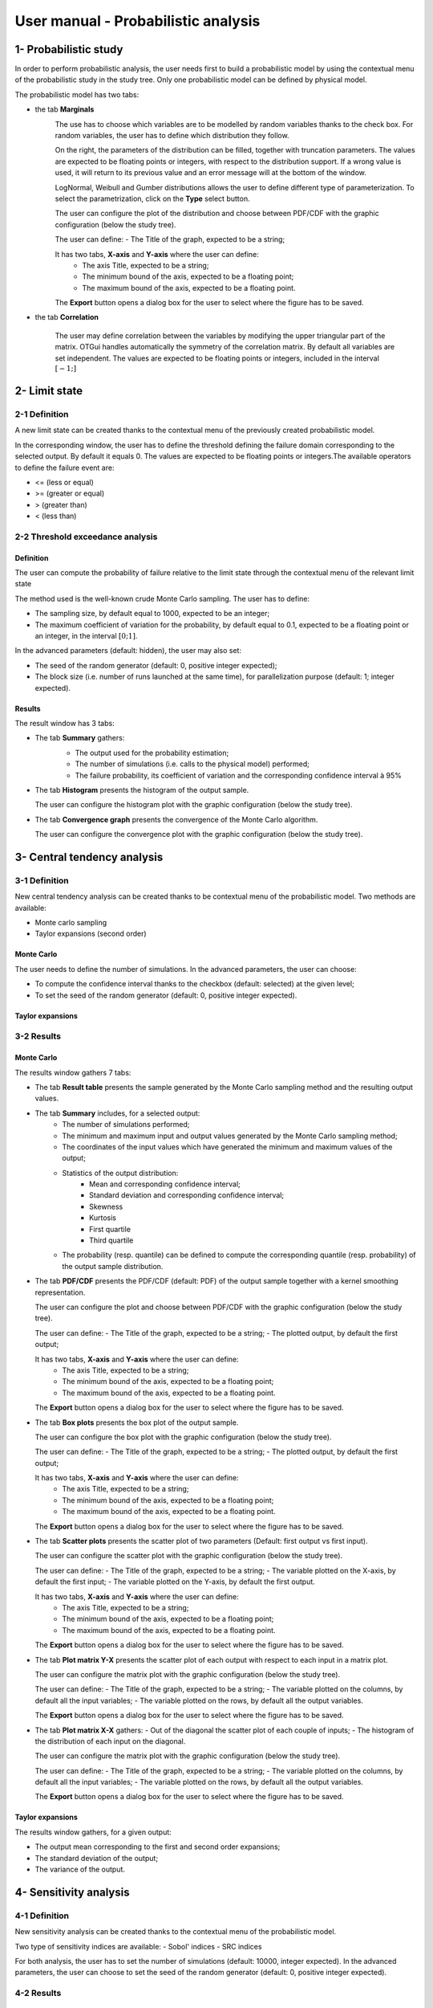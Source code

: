 ====================================
User manual - Probabilistic analysis
====================================

1- Probabilistic study
======================

In order to perform probabilistic analysis, the user needs first to build a
probabilistic model by using the contextual menu of the probabilistic study in
the study tree. Only one probabilistic model can be defined by physical model.

The probabilistic model has two tabs:

- the tab **Marginals**
    .. image:: /user_manual/graphical_interface/probabilistic_analysis/probabilisticModelMarginals.png
        :align: center

    The use has to choose which variables are to be modelled by random variables
    thanks to the check box. For random variables, the user has to define which
    distribution they follow.

    On the right, the parameters of the distribution can be filled, together with truncation parameters.
    The values are expected to be floating points or integers, with respect to the distribution support.
    If a wrong value is used, it will return to its previous value and an error message will at the bottom
    of the window.

    LogNormal, Weibull and Gumber distributions allows the user to define different type of parameterization.
    To select the parametrization, click on the **Type** select button.

    The user can configure the plot of the distribution and choose between PDF/CDF with the graphic
    configuration (below the study tree).

    .. image:: /user_manual/graphical_interface/probabilistic_analysis/probabilisticModelMarginalsConfig.png
        :align: center

    The user can define:
    - The Title of the graph, expected to be a string;

    It has two tabs, **X-axis** and **Y-axis** where the user can define:
      - The axis Title, expected to be a string;
      - The minimum bound of the axis, expected to be a floating point;
      - The maximum bound of the axis, expected to be a floating point.

    The **Export** button opens a dialog box for the user to select where the
    figure has to be saved.

- the tab **Correlation**

    .. image:: /user_manual/graphical_interface/probabilistic_analysis/probabilisticModelCorrelation.png
        :align: center

    The user may define correlation between the variables by modifying the upper triangular
    part of the matrix. OTGui handles automatically the symmetry of the correlation
    matrix. By default all variables are set independent. The values are expected to be floating points or integers,
    included in the interval :math:`\left[-1;\right]`


2- Limit state
==============

2-1 Definition
''''''''''''''

A new limit state can be created thanks to the contextual menu of the previously
created probabilistic model.

.. image:: /user_manual/graphical_interface/probabilistic_analysis/limitState.png
    :align: center

In the corresponding window, the user has to define the threshold defining the
failure domain corresponding to the selected output. By default it equals 0. The values are expected
to be floating points or integers.The available operators to define the failure event are:

- <= (less or equal)
- >= (greater or equal)
- > (greater than)
- < (less than)

2-2 Threshold exceedance analysis
'''''''''''''''''''''''''''''''''
Definition
~~~~~~~~~~

The user can compute the probability of failure relative to the limit state through
the contextual menu of the relevant limit state

.. image:: /user_manual/graphical_interface/probabilistic_analysis/limitStateReliabilityAnalysis.png
    :align: center

The method used is the well-known crude Monte Carlo sampling. The user has to define:

- The sampling size, by default equal to 1000, expected to be an integer;
- The maximum coefficient of variation for the probability, by default equal to 0.1,
  expected to be a floating point or an integer, in the interval :math:`\left[0;1 \right]`.

In the advanced parameters (default: hidden), the user may also set:

- The seed of the random generator (default: 0, positive integer expected);
- The block size (i.e. number of runs launched at the same time), for parallelization purpose
  (default: 1; integer expected).

Results
~~~~~~~

The result window has 3 tabs:

- The tab **Summary** gathers:
    - The output used for the probability estimation;
    - The number of simulations (i.e. calls to the physical model) performed;
    - The failure probability, its coefficient of variation and the corresponding
      confidence interval à 95%

    .. image:: /user_manual/graphical_interface/probabilistic_analysis/limitStateReliabilitySummary.png
        :align: center
    
- The tab **Histogram** presents the histogram of the output sample.

  The user can configure the histogram plot with the graphic configuration
  (below the study tree).

  .. image:: /user_manual/graphical_interface/probabilistic_analysis/limitStateReliabilityHistogram.png
      :align: center

- The tab **Convergence graph** presents the convergence of the Monte Carlo
  algorithm.

  The user can configure the convergence plot with the graphic
  configuration (below the study tree).

  .. image:: /user_manual/graphical_interface/probabilistic_analysis/limitStateReliabilityConvergence.png
          :align: center

3- Central tendency analysis
============================

3-1 Definition
''''''''''''''

New central tendency analysis can be created thanks to be contextual menu of the
probabilistic model. Two methods are available:

- Monte carlo sampling
- Taylor expansions (second order)

Monte Carlo
~~~~~~~~~~~

.. image:: /user_manual/graphical_interface/probabilistic_analysis/centralTendency.png
    :align: center

The user needs to define the number of simulations. In the advanced parameters,
the user can choose:

- To compute the confidence interval thanks to the checkbox (default: selected)
  at the given level;
- To set the seed of the random generator (default: 0, positive integer expected).

Taylor expansions
~~~~~~~~~~~~~~~~~

.. image:: /user_manual/graphical_interface/probabilistic_analysis/centralTendencyTaylor.png
    :align: center


3-2 Results
'''''''''''

Monte Carlo
~~~~~~~~~~~

The results window gathers 7 tabs:

- The tab **Result table** presents the sample generated by the Monte Carlo sampling
  method and the resulting output values.

  .. image:: /user_manual/graphical_interface/probabilistic_analysis/centralTendencyTable.png
      :align: center

- The tab **Summary** includes, for a selected output:
    - The number of simulations performed;
    - The minimum and maximum input and output values generated by the Monte Carlo sampling method;
    - The coordinates of the input values which have generated the minimum and maximum
      values of the output;
    - Statistics of the output distribution:
        - Mean and corresponding confidence interval;
        - Standard deviation and corresponding confidence interval;
        - Skewness
        - Kurtosis
        - First quartile
        - Third quartile
    - The probability (resp. quantile) can be defined to compute the corresponding
      quantile (resp. probability) of the output sample distribution.

  .. image:: /user_manual/graphical_interface/probabilistic_analysis/centralTendencySummary.png
      :align: center

- The tab **PDF/CDF** presents the PDF/CDF (default: PDF) of the output sample
  together with a kernel smoothing representation.

  The user can configure the plot and choose between PDF/CDF with the graphic
  configuration (below the study tree).

  .. image:: /user_manual/graphical_interface/probabilistic_analysis/centralTendencyPDFConfig.png
      :align: center

  The user can define:
  - The Title of the graph, expected to be a string;
  - The plotted output, by default the first output;

  It has two tabs, **X-axis** and **Y-axis** where the user can define:
    - The axis Title, expected to be a string;
    - The minimum bound of the axis, expected to be a floating point;
    - The maximum bound of the axis, expected to be a floating point.

  The **Export** button opens a dialog box for the user to select where the
  figure has to be saved.

  .. image:: /user_manual/graphical_interface/probabilistic_analysis/centralTendencyPDF.png
      :align: center

- The tab **Box plots** presents the box plot of the output sample.

  .. image:: /user_manual/graphical_interface/probabilistic_analysis/centralTendencyBoxplot.png
      :align: center

  The user can configure the box plot with the graphic configuration (below the study tree).

  .. image:: /user_manual/graphical_interface/probabilistic_analysis/centralTendencyBoxplotConfig.png
      :align: center

  The user can define:
  - The Title of the graph, expected to be a string;
  - The plotted output, by default the first output;

  It has two tabs, **X-axis** and **Y-axis** where the user can define:
    - The axis Title, expected to be a string;
    - The minimum bound of the axis, expected to be a floating point;
    - The maximum bound of the axis, expected to be a floating point.

  The **Export** button opens a dialog box for the user to select where the
  figure has to be saved.

- The tab **Scatter plots** presents the scatter plot of two parameters (Default:
  first output vs first input).

  .. image:: /user_manual/graphical_interface/probabilistic_analysis/centralTendencyScatter.png
      :align: center

  The user can configure the scatter plot with the graphic configuration (below the study tree).

  .. image:: /user_manual/graphical_interface/deterministic_analysis/designOfExperimentScatterConfig.png
      :align: center

  The user can define:
  - The Title of the graph, expected to be a string;
  - The variable plotted on the X-axis, by default the first input;
  - The variable plotted on the Y-axis, by default the first output.

  It has two tabs, **X-axis** and **Y-axis** where the user can define:
    - The axis Title, expected to be a string;
    - The minimum bound of the axis, expected to be a floating point;
    - The maximum bound of the axis, expected to be a floating point.

  The **Export** button opens a dialog box for the user to select where the
  figure has to be saved.

- The tab **Plot matrix Y-X** presents the scatter plot of each output with respect
  to each input in a matrix plot. 

  .. image:: /user_manual/graphical_interface/probabilistic_analysis/centralTendencyYX.png
      :align: center

  The user can configure the matrix plot with the graphic configuration (below the study tree).

  .. image:: /user_manual/graphical_interface/deterministic_analysis/designOfExperimentYXConfig.png
      :align: center

  The user can define:
  - The Title of the graph, expected to be a string;
  - The variable plotted on the columns, by default all the input variables;
  - The variable plotted on the rows, by default all the output variables.

  The **Export** button opens a dialog box for the user to select where the
  figure has to be saved.

- The tab **Plot matrix X-X** gathers:
  - Out of the diagonal the scatter plot of each couple of inputs;
  - The histogram of the distribution of each input on the diagonal.

  .. image:: /user_manual/graphical_interface/probabilistic_analysis/centralTendencyXX.png
      :align: center

  The user can configure the matrix plot with the graphic configuration (below the study tree).

  .. image:: /user_manual/graphical_interface/deterministic_analysis/designOfExperimentYXConfig.png
      :align: center

  The user can define:
  - The Title of the graph, expected to be a string;
  - The variable plotted on the columns, by default all the input variables;
  - The variable plotted on the rows, by default all the output variables.

  The **Export** button opens a dialog box for the user to select where the
  figure has to be saved.

Taylor expansions
~~~~~~~~~~~~~~~~~

.. image:: /user_manual/graphical_interface/probabilistic_analysis/centralTendencyTaylorResults.png
    :align: center

The results window gathers, for a given output:

- The output mean corresponding to the first and second order expansions;
- The standard deviation of the output;
- The variance of the output.

4- Sensitivity analysis
=======================

4-1 Definition
''''''''''''''

New sensitivity analysis can be created thanks to the contextual menu of the
probabilistic model.

.. image:: /user_manual/graphical_interface/probabilistic_analysis/sensitivityAnalysis.png
    :align: center

Two type of sensitivity indices are available:
- Sobol' indices
- SRC indices

For both analysis, the user has to set the number of simulations (default: 10000, integer expected).
In the advanced parameters, the user can choose to set the seed of the random generator (default: 0, positive integer expected).

4-2 Results
'''''''''''

Sobol' indices
~~~~~~~~~~~~~~

.. image:: /user_manual/graphical_interface/probabilistic_analysis/sensitivityAnalysisSobol.png
    :align: center

The results window gathers:

- The first and total order indices plotted for each input variable.
  The user can configure the plot with the graphic configuration (below the 
  study tree).

  .. image:: /user_manual/graphical_interface/probabilistic_analysis/sensitivityAnalysisSobolConfig.png
      :align: center

  The user can define:
  - The Title of the graph, expected to be a string;
  - The plotted output, by default the first output;

  It has two tabs, **X-axis** and **Y-axis** where the user can define:
    - The axis Title, expected to be a string;
    - The minimum bound of the axis, expected to be a floating point;
    - The maximum bound of the axis, expected to be a floating point.

  The **Export** button opens a dialog box for the user to select where the
  figure has to be saved.

- A table with the first and total order indices value for each variable.

- The index corresponding to the interactions.

.. |attentionButton| image:: /user_manual/graphical_interface/probabilistic_analysis/task-attention.png

If the Sobol's indices estimates are incoherent, refer to the warning message in the tooltip of |attentionButton|.

SRC indices
~~~~~~~~~~~

.. image:: /user_manual/graphical_interface/probabilistic_analysis/sensitivityAnalysisSRC.png
    :align: center

The results window gathers:

- The SRC index plotted for each input variable.
  The user can configure the plot with the graphic configuration (below the 
  study tree).

  .. image:: /user_manual/graphical_interface/probabilistic_analysis/sensitivityAnalysisSRCConfig.png
      :align: center

  The user can define:
  - The Title of the graph, expected to be a string;
  - The plotted output, by default the first output;

  It has two tabs, **X-axis** and **Y-axis** where the user can define:
    - The axis Title, expected to be a string;
    - The minimum bound of the axis, expected to be a floating point;
    - The maximum bound of the axis, expected to be a floating point.

  The **Export** button opens a dialog box for the user to select where the
  figure has to be saved.

- A table with the SRC index value for each variable.

